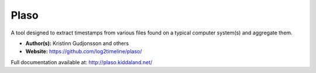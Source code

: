 Plaso
=====
A tool designed to extract timestamps from various files found on a typical computer system(s) and aggregate them. 

* **Author(s):** Kristinn Gudjonsson and others
* **Website:** https://github.com/log2timeline/plaso/

Full documentation available at: http://plaso.kiddaland.net/
